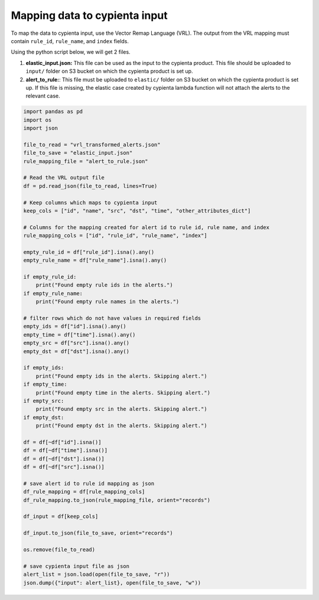 Mapping data to cypienta input
==============================

To map the data to cypienta input, use the Vector Remap Language (VRL). The output from the VRL mapping must contain ``rule_id``, ``rule_name``, and ``index`` fields.

Using the python script below, we will get 2 files. 

1. **elastic_input.json:** This file can be used as the input to the cypienta product. This file should be uploaded to ``input/`` folder on S3 bucket on which the cypienta product is set up.
2. **alert_to_rule:**: This file must be uploaded to ``elastic/`` folder on S3 bucket on which the cypienta product is set up. If this file is missing, the elastic case created by cypienta lambda function will not attach the alerts to the relevant case.

.. code-block:: 

    import pandas as pd
    import os
    import json

    file_to_read = "vrl_transformed_alerts.json"
    file_to_save = "elastic_input.json"
    rule_mapping_file = "alert_to_rule.json"

    # Read the VRL output file
    df = pd.read_json(file_to_read, lines=True)

    # Keep columns which maps to cypienta input
    keep_cols = ["id", "name", "src", "dst", "time", "other_attributes_dict"]

    # Columns for the mapping created for alert id to rule id, rule name, and index
    rule_mapping_cols = ["id", "rule_id", "rule_name", "index"]

    empty_rule_id = df["rule_id"].isna().any()
    empty_rule_name = df["rule_name"].isna().any()

    if empty_rule_id:
        print("Found empty rule ids in the alerts.")
    if empty_rule_name:
        print("Found empty rule names in the alerts.")

    # filter rows which do not have values in required fields
    empty_ids = df["id"].isna().any()
    empty_time = df["time"].isna().any()
    empty_src = df["src"].isna().any()
    empty_dst = df["dst"].isna().any()

    if empty_ids:
        print("Found empty ids in the alerts. Skipping alert.")
    if empty_time:
        print("Found empty time in the alerts. Skipping alert.")
    if empty_src:
        print("Found empty src in the alerts. Skipping alert.")
    if empty_dst:
        print("Found empty dst in the alerts. Skipping alert.")

    df = df[~df["id"].isna()]
    df = df[~df["time"].isna()]
    df = df[~df["dst"].isna()]
    df = df[~df["src"].isna()]

    # save alert id to rule id mapping as json
    df_rule_mapping = df[rule_mapping_cols]
    df_rule_mapping.to_json(rule_mapping_file, orient="records")

    df_input = df[keep_cols]

    df_input.to_json(file_to_save, orient="records")

    os.remove(file_to_read)

    # save cypienta input file as json
    alert_list = json.load(open(file_to_save, "r"))
    json.dump({"input": alert_list}, open(file_to_save, "w"))